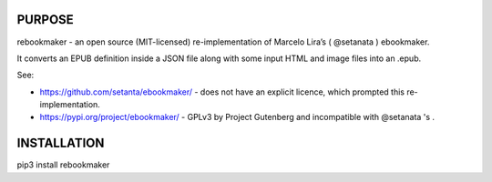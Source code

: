 PURPOSE
-------

rebookmaker - an open source (MIT-licensed) re-implementation of
Marcelo Lira’s ( @setanata ) ebookmaker.

It converts an EPUB definition inside a JSON file along with
some input HTML and image files into an .epub.

See:

* https://github.com/setanta/ebookmaker/ - does not have an explicit
  licence, which prompted this re-implementation.
* https://pypi.org/project/ebookmaker/ - GPLv3 by Project Gutenberg and
  incompatible with @setanata 's .

INSTALLATION
------------

pip3 install rebookmaker

